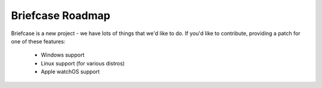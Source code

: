 Briefcase Roadmap
=================

Briefcase is a new project - we have lots of things that we'd like to do. If
you'd like to contribute, providing a patch for one of these features:

 * Windows support
 * Linux support (for various distros)
 * Apple watchOS support

